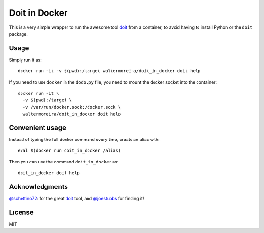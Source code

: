 ================
 Doit in Docker
================


This is a very simple wrapper to run the awesome tool doit_ from a
container, to avoid having to install Python or the ``doit`` package.

Usage
=====

Simply run it as::

  docker run -it -v $(pwd):/target waltermoreira/doit_in_docker doit help

If you need to use ``docker`` in the ``dodo.py`` file, you need to
mount the docker socket into the container::

  docker run -it \
    -v $(pwd):/target \
    -v /var/run/docker.sock:/docker.sock \
    waltermoreira/doit_in_docker doit help


Convenient usage
================

Instead of typing the full docker command every time, create an alias
with::

  eval $(docker run doit_in_docker /alias)

Then you can use the command ``doit_in_docker`` as::

  doit_in_docker doit help


Acknowledgments
===============

`@schettino72`_: for the great doit_ tool, and `@joestubbs`_ for
finding it!


License
=======

MIT


.. _doit: http://pydoit.org/index.html
.. _@schettino72: https://github.com/schettino72
.. _@joestubbs: https://github.com/joestubbs

